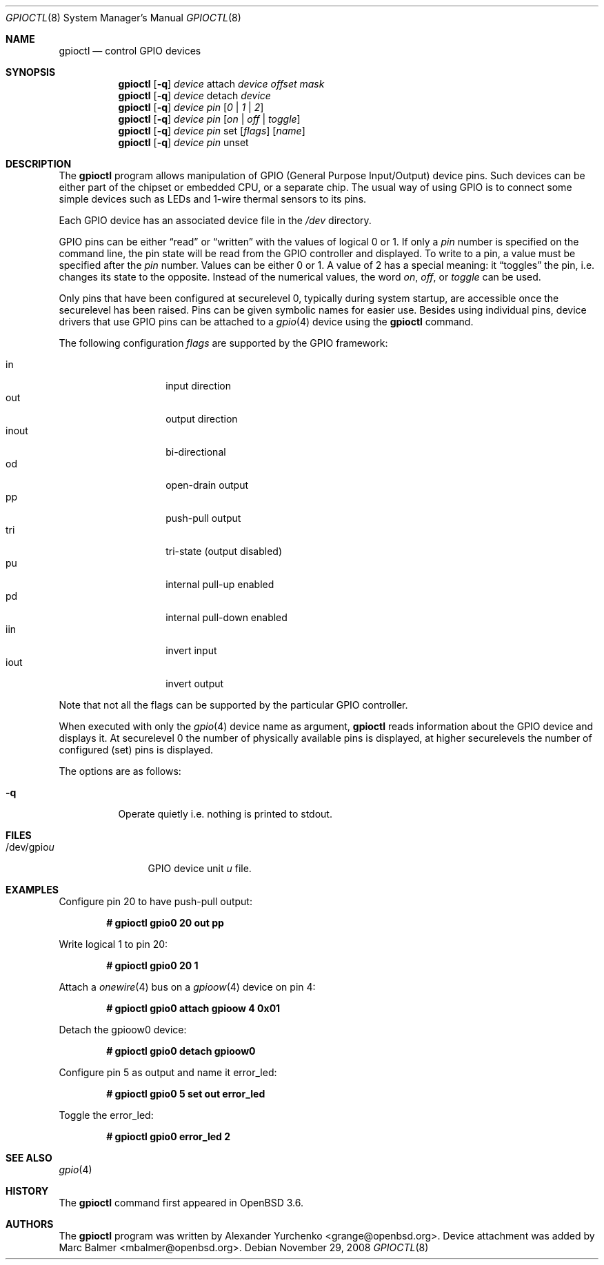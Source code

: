 .\"	$OpenBSD: src/usr.sbin/gpioctl/gpioctl.8,v 1.17 2008/12/03 16:26:43 stevesk Exp $
.\"
.\" Copyright (c) 2004 Alexander Yurchenko <grange@openbsd.org>
.\"
.\" Permission to use, copy, modify, and distribute this software for any
.\" purpose with or without fee is hereby granted, provided that the above
.\" copyright notice and this permission notice appear in all copies.
.\"
.\" THE SOFTWARE IS PROVIDED "AS IS" AND THE AUTHOR DISCLAIMS ALL WARRANTIES
.\" WITH REGARD TO THIS SOFTWARE INCLUDING ALL IMPLIED WARRANTIES OF
.\" MERCHANTABILITY AND FITNESS. IN NO EVENT SHALL THE AUTHOR BE LIABLE FOR
.\" ANY SPECIAL, DIRECT, INDIRECT, OR CONSEQUENTIAL DAMAGES OR ANY DAMAGES
.\" WHATSOEVER RESULTING FROM LOSS OF USE, DATA OR PROFITS, WHETHER IN AN
.\" ACTION OF CONTRACT, NEGLIGENCE OR OTHER TORTIOUS ACTION, ARISING OUT OF
.\" OR IN CONNECTION WITH THE USE OR PERFORMANCE OF THIS SOFTWARE.
.\"
.Dd $Mdocdate: November 29 2008 $
.Dt GPIOCTL 8
.Os
.Sh NAME
.Nm gpioctl
.Nd control GPIO devices
.Sh SYNOPSIS
.Nm gpioctl
.Op Fl q
.Ar device
attach
.Ar device
.Ar offset
.Ar mask
.Nm gpioctl
.Op Fl q
.Ar device
detach
.Ar device
.Nm gpioctl
.Op Fl q
.Ar device
.Ar pin
.Op Ar 0 | 1 | 2
.Nm gpioctl
.Op Fl q
.Ar device
.Ar pin
.Op Ar on | off | toggle
.Nm gpioctl
.Op Fl q
.Ar device
.Ar pin
set
.Op Ar flags
.Op Ar name
.Nm gpioctl
.Op Fl q
.Ar device
.Ar pin
unset
.Sh DESCRIPTION
The
.Nm
program allows manipulation of GPIO
(General Purpose Input/Output) device pins.
Such devices can be either part of the chipset or embedded CPU,
or a separate chip.
The usual way of using GPIO
is to connect some simple devices such as LEDs and 1-wire thermal sensors
to its pins.
.Pp
Each GPIO device has an associated device file in the
.Pa /dev
directory.
.Pp
GPIO pins can be either
.Dq read
or
.Dq written
with the values of logical 0 or 1.
If only a
.Ar pin
number is specified on the command line, the pin state will be read
from the GPIO controller and displayed.
To write to a pin, a value must be specified after the
.Ar pin
number.
Values can be either 0 or 1.
A value of 2 has a special meaning: it
.Dq toggles
the pin, i.e. changes its state to the opposite.
Instead of the numerical values, the word
.Ar on ,
.Ar off ,
or
.Ar toggle
can be used.
.Pp
Only pins that have been configured at securelevel 0, typically during system
startup, are accessible once the securelevel has been raised.
Pins can be given symbolic names for easier use.
Besides using individual pins, device drivers that use GPIO pins can be
attached to a
.Xr gpio 4
device using the
.Nm
command.
.Pp
The following configuration
.Ar flags
are supported by the GPIO framework:
.Pp
.Bl -tag -width Ds -offset indent -compact
.It in
input direction
.It out
output direction
.It inout
bi-directional
.It od
open-drain output
.It pp
push-pull output
.It tri
tri-state (output disabled)
.It pu
internal pull-up enabled
.It pd
internal pull-down enabled
.It iin
invert input
.It iout
invert output
.El
.Pp
Note that not all the flags can be supported by the particular GPIO controller.
.Pp
When executed with only the
.Xr gpio 4
device name as argument,
.Nm
reads information about the
.Tn GPIO
device and displays it.
At securelevel 0 the number of physically available pins is displayed,
at higher securelevels the number of configured (set) pins is displayed.
.Pp
The options are as follows:
.Bl -tag -width Ds
.It Fl q
Operate quietly i.e. nothing is printed to stdout.
.El
.Sh FILES
.Bl -tag -width "/dev/gpiou" -compact
.It /dev/gpio Ns Ar u
GPIO device unit
.Ar u
file.
.El
.Sh EXAMPLES
Configure pin 20 to have push-pull output:
.Pp
.Dl # gpioctl gpio0 20 out pp
.Pp
Write logical 1 to pin 20:
.Pp
.Dl # gpioctl gpio0 20 1
.Pp
Attach a
.Xr onewire 4
bus on a
.Xr gpioow 4
device on pin 4:
.Pp
.Dl # gpioctl gpio0 attach gpioow 4 0x01
.Pp
Detach the gpioow0 device:
.Pp
.Dl # gpioctl gpio0 detach gpioow0
.Pp
Configure pin 5 as output and name it error_led:
.Pp
.Dl # gpioctl gpio0 5 set out error_led
.Pp
Toggle the error_led:
.Pp
.Dl # gpioctl gpio0 error_led 2
.Sh SEE ALSO
.Xr gpio 4
.Sh HISTORY
The
.Nm
command first appeared in
.Ox 3.6 .
.Sh AUTHORS
The
.Nm
program was written by
.An Alexander Yurchenko Aq grange@openbsd.org .
Device attachment was added by
.An Marc Balmer Aq mbalmer@openbsd.org .

